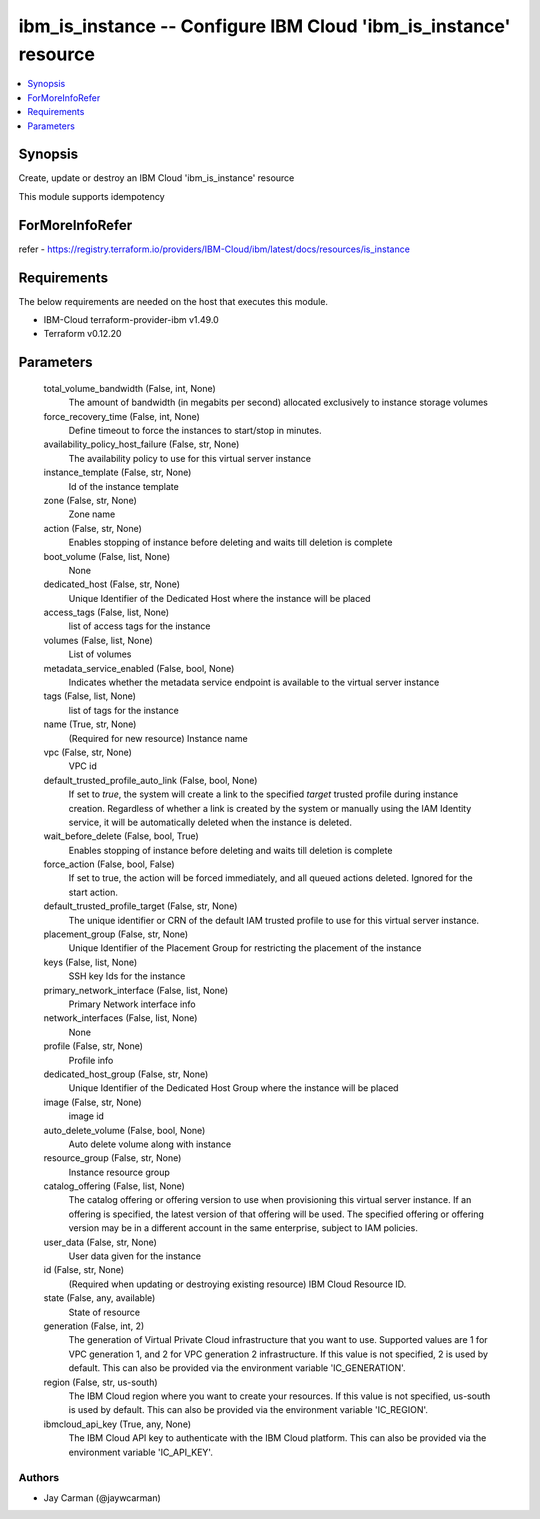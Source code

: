 
ibm_is_instance -- Configure IBM Cloud 'ibm_is_instance' resource
=================================================================

.. contents::
   :local:
   :depth: 1


Synopsis
--------

Create, update or destroy an IBM Cloud 'ibm_is_instance' resource

This module supports idempotency


ForMoreInfoRefer
----------------
refer - https://registry.terraform.io/providers/IBM-Cloud/ibm/latest/docs/resources/is_instance

Requirements
------------
The below requirements are needed on the host that executes this module.

- IBM-Cloud terraform-provider-ibm v1.49.0
- Terraform v0.12.20



Parameters
----------

  total_volume_bandwidth (False, int, None)
    The amount of bandwidth (in megabits per second) allocated exclusively to instance storage volumes


  force_recovery_time (False, int, None)
    Define timeout to force the instances to start/stop in minutes.


  availability_policy_host_failure (False, str, None)
    The availability policy to use for this virtual server instance


  instance_template (False, str, None)
    Id of the instance template


  zone (False, str, None)
    Zone name


  action (False, str, None)
    Enables stopping of instance before deleting and waits till deletion is complete


  boot_volume (False, list, None)
    None


  dedicated_host (False, str, None)
    Unique Identifier of the Dedicated Host where the instance will be placed


  access_tags (False, list, None)
    list of access tags for the instance


  volumes (False, list, None)
    List of volumes


  metadata_service_enabled (False, bool, None)
    Indicates whether the metadata service endpoint is available to the virtual server instance


  tags (False, list, None)
    list of tags for the instance


  name (True, str, None)
    (Required for new resource) Instance name


  vpc (False, str, None)
    VPC id


  default_trusted_profile_auto_link (False, bool, None)
    If set to `true`, the system will create a link to the specified `target` trusted profile during instance creation. Regardless of whether a link is created by the system or manually using the IAM Identity service, it will be automatically deleted when the instance is deleted.


  wait_before_delete (False, bool, True)
    Enables stopping of instance before deleting and waits till deletion is complete


  force_action (False, bool, False)
    If set to true, the action will be forced immediately, and all queued actions deleted. Ignored for the start action.


  default_trusted_profile_target (False, str, None)
    The unique identifier or CRN of the default IAM trusted profile to use for this virtual server instance.


  placement_group (False, str, None)
    Unique Identifier of the Placement Group for restricting the placement of the instance


  keys (False, list, None)
    SSH key Ids for the instance


  primary_network_interface (False, list, None)
    Primary Network interface info


  network_interfaces (False, list, None)
    None


  profile (False, str, None)
    Profile info


  dedicated_host_group (False, str, None)
    Unique Identifier of the Dedicated Host Group where the instance will be placed


  image (False, str, None)
    image id


  auto_delete_volume (False, bool, None)
    Auto delete volume along with instance


  resource_group (False, str, None)
    Instance resource group


  catalog_offering (False, list, None)
    The catalog offering or offering version to use when provisioning this virtual server instance. If an offering is specified, the latest version of that offering will be used. The specified offering or offering version may be in a different account in the same enterprise, subject to IAM policies.


  user_data (False, str, None)
    User data given for the instance


  id (False, str, None)
    (Required when updating or destroying existing resource) IBM Cloud Resource ID.


  state (False, any, available)
    State of resource


  generation (False, int, 2)
    The generation of Virtual Private Cloud infrastructure that you want to use. Supported values are 1 for VPC generation 1, and 2 for VPC generation 2 infrastructure. If this value is not specified, 2 is used by default. This can also be provided via the environment variable 'IC_GENERATION'.


  region (False, str, us-south)
    The IBM Cloud region where you want to create your resources. If this value is not specified, us-south is used by default. This can also be provided via the environment variable 'IC_REGION'.


  ibmcloud_api_key (True, any, None)
    The IBM Cloud API key to authenticate with the IBM Cloud platform. This can also be provided via the environment variable 'IC_API_KEY'.













Authors
~~~~~~~

- Jay Carman (@jaywcarman)

